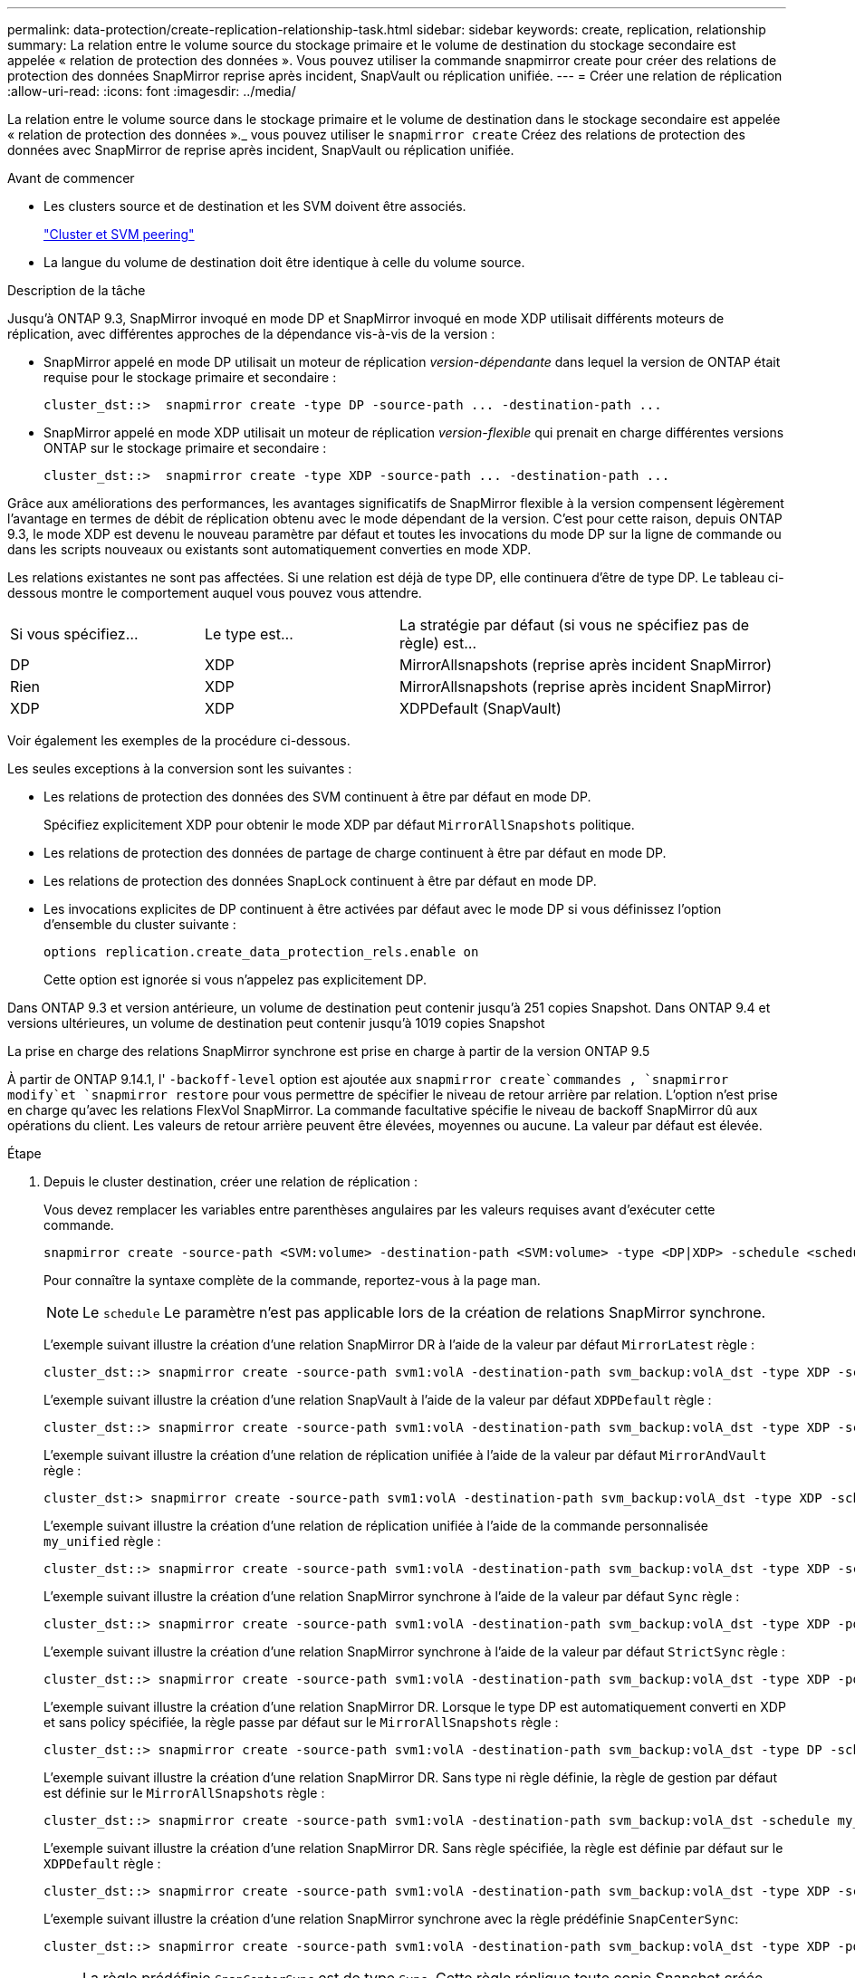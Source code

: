 ---
permalink: data-protection/create-replication-relationship-task.html 
sidebar: sidebar 
keywords: create, replication, relationship 
summary: La relation entre le volume source du stockage primaire et le volume de destination du stockage secondaire est appelée « relation de protection des données ». Vous pouvez utiliser la commande snapmirror create pour créer des relations de protection des données SnapMirror reprise après incident, SnapVault ou réplication unifiée. 
---
= Créer une relation de réplication
:allow-uri-read: 
:icons: font
:imagesdir: ../media/


[role="lead"]
La relation entre le volume source dans le stockage primaire et le volume de destination dans le stockage secondaire est appelée « relation de protection des données »._ vous pouvez utiliser le `snapmirror create` Créez des relations de protection des données avec SnapMirror de reprise après incident, SnapVault ou réplication unifiée.

.Avant de commencer
* Les clusters source et de destination et les SVM doivent être associés.
+
https://docs.netapp.com/us-en/ontap-system-manager-classic/peering/index.html["Cluster et SVM peering"^]

* La langue du volume de destination doit être identique à celle du volume source.


.Description de la tâche
Jusqu'à ONTAP 9.3, SnapMirror invoqué en mode DP et SnapMirror invoqué en mode XDP utilisait différents moteurs de réplication, avec différentes approches de la dépendance vis-à-vis de la version :

* SnapMirror appelé en mode DP utilisait un moteur de réplication _version-dépendante_ dans lequel la version de ONTAP était requise pour le stockage primaire et secondaire :
+
[listing]
----
cluster_dst::>  snapmirror create -type DP -source-path ... -destination-path ...
----
* SnapMirror appelé en mode XDP utilisait un moteur de réplication _version-flexible_ qui prenait en charge différentes versions ONTAP sur le stockage primaire et secondaire :
+
[listing]
----
cluster_dst::>  snapmirror create -type XDP -source-path ... -destination-path ...
----


Grâce aux améliorations des performances, les avantages significatifs de SnapMirror flexible à la version compensent légèrement l'avantage en termes de débit de réplication obtenu avec le mode dépendant de la version. C'est pour cette raison, depuis ONTAP 9.3, le mode XDP est devenu le nouveau paramètre par défaut et toutes les invocations du mode DP sur la ligne de commande ou dans les scripts nouveaux ou existants sont automatiquement converties en mode XDP.

Les relations existantes ne sont pas affectées. Si une relation est déjà de type DP, elle continuera d'être de type DP. Le tableau ci-dessous montre le comportement auquel vous pouvez vous attendre.

[cols="25,25,50"]
|===


| Si vous spécifiez... | Le type est... | La stratégie par défaut (si vous ne spécifiez pas de règle) est... 


 a| 
DP
 a| 
XDP
 a| 
MirrorAllsnapshots (reprise après incident SnapMirror)



 a| 
Rien
 a| 
XDP
 a| 
MirrorAllsnapshots (reprise après incident SnapMirror)



 a| 
XDP
 a| 
XDP
 a| 
XDPDefault (SnapVault)

|===
Voir également les exemples de la procédure ci-dessous.

Les seules exceptions à la conversion sont les suivantes :

* Les relations de protection des données des SVM continuent à être par défaut en mode DP.
+
Spécifiez explicitement XDP pour obtenir le mode XDP par défaut `MirrorAllSnapshots` politique.

* Les relations de protection des données de partage de charge continuent à être par défaut en mode DP.
* Les relations de protection des données SnapLock continuent à être par défaut en mode DP.
* Les invocations explicites de DP continuent à être activées par défaut avec le mode DP si vous définissez l'option d'ensemble du cluster suivante :
+
[listing]
----
options replication.create_data_protection_rels.enable on
----
+
Cette option est ignorée si vous n'appelez pas explicitement DP.



Dans ONTAP 9.3 et version antérieure, un volume de destination peut contenir jusqu'à 251 copies Snapshot. Dans ONTAP 9.4 et versions ultérieures, un volume de destination peut contenir jusqu'à 1019 copies Snapshot

La prise en charge des relations SnapMirror synchrone est prise en charge à partir de la version ONTAP 9.5

À partir de ONTAP 9.14.1, l' `-backoff-level` option est ajoutée aux `snapmirror create`commandes , `snapmirror modify`et `snapmirror restore` pour vous permettre de spécifier le niveau de retour arrière par relation. L'option n'est prise en charge qu'avec les relations FlexVol SnapMirror. La commande facultative spécifie le niveau de backoff SnapMirror dû aux opérations du client. Les valeurs de retour arrière peuvent être élevées, moyennes ou aucune. La valeur par défaut est élevée.

.Étape
. Depuis le cluster destination, créer une relation de réplication :
+
Vous devez remplacer les variables entre parenthèses angulaires par les valeurs requises avant d'exécuter cette commande.

+
[source, cli]
----
snapmirror create -source-path <SVM:volume> -destination-path <SVM:volume> -type <DP|XDP> -schedule <schedule> -policy <policy>
----
+
Pour connaître la syntaxe complète de la commande, reportez-vous à la page man.

+
[NOTE]
====
Le `schedule` Le paramètre n'est pas applicable lors de la création de relations SnapMirror synchrone.

====
+
L'exemple suivant illustre la création d'une relation SnapMirror DR à l'aide de la valeur par défaut `MirrorLatest` règle :

+
[listing]
----
cluster_dst::> snapmirror create -source-path svm1:volA -destination-path svm_backup:volA_dst -type XDP -schedule my_daily -policy MirrorLatest
----
+
L'exemple suivant illustre la création d'une relation SnapVault à l'aide de la valeur par défaut `XDPDefault` règle :

+
[listing]
----
cluster_dst::> snapmirror create -source-path svm1:volA -destination-path svm_backup:volA_dst -type XDP -schedule my_daily -policy XDPDefault
----
+
L'exemple suivant illustre la création d'une relation de réplication unifiée à l'aide de la valeur par défaut `MirrorAndVault` règle :

+
[listing]
----
cluster_dst:> snapmirror create -source-path svm1:volA -destination-path svm_backup:volA_dst -type XDP -schedule my_daily -policy MirrorAndVault
----
+
L'exemple suivant illustre la création d'une relation de réplication unifiée à l'aide de la commande personnalisée `my_unified` règle :

+
[listing]
----
cluster_dst::> snapmirror create -source-path svm1:volA -destination-path svm_backup:volA_dst -type XDP -schedule my_daily -policy my_unified
----
+
L'exemple suivant illustre la création d'une relation SnapMirror synchrone à l'aide de la valeur par défaut `Sync` règle :

+
[listing]
----
cluster_dst::> snapmirror create -source-path svm1:volA -destination-path svm_backup:volA_dst -type XDP -policy Sync
----
+
L'exemple suivant illustre la création d'une relation SnapMirror synchrone à l'aide de la valeur par défaut `StrictSync` règle :

+
[listing]
----
cluster_dst::> snapmirror create -source-path svm1:volA -destination-path svm_backup:volA_dst -type XDP -policy StrictSync
----
+
L'exemple suivant illustre la création d'une relation SnapMirror DR. Lorsque le type DP est automatiquement converti en XDP et sans policy spécifiée, la règle passe par défaut sur le `MirrorAllSnapshots` règle :

+
[listing]
----
cluster_dst::> snapmirror create -source-path svm1:volA -destination-path svm_backup:volA_dst -type DP -schedule my_daily
----
+
L'exemple suivant illustre la création d'une relation SnapMirror DR. Sans type ni règle définie, la règle de gestion par défaut est définie sur le `MirrorAllSnapshots` règle :

+
[listing]
----
cluster_dst::> snapmirror create -source-path svm1:volA -destination-path svm_backup:volA_dst -schedule my_daily
----
+
L'exemple suivant illustre la création d'une relation SnapMirror DR. Sans règle spécifiée, la règle est définie par défaut sur le `XDPDefault` règle :

+
[listing]
----
cluster_dst::> snapmirror create -source-path svm1:volA -destination-path svm_backup:volA_dst -type XDP -schedule my_daily
----
+
L'exemple suivant illustre la création d'une relation SnapMirror synchrone avec la règle prédéfinie `SnapCenterSync`:

+
[listing]
----
cluster_dst::> snapmirror create -source-path svm1:volA -destination-path svm_backup:volA_dst -type XDP -policy SnapCenterSync
----
+
[NOTE]
====
La règle prédéfinie `SnapCenterSync` est de type `Sync`. Cette règle réplique toute copie Snapshot créée avec le `snapmirror-label` de « cohérent_app ».

====


.Une fois que vous avez terminé
Utilisez le `snapmirror show` Commande permettant de vérifier que la relation SnapMirror a été créée. Pour connaître la syntaxe complète de la commande, reportez-vous à la page man.

.Informations associées
* link:https://docs.netapp.com/us-en/ontap/data-protection/create-delete-snapmirror-failover-test-task.html["Créez et supprimez des volumes de test de basculement SnapMirror"].




== D'autres façons de le faire dans ONTAP

[cols="2"]
|===
| Pour effectuer ces tâches avec... | Voir ce contenu... 


| System Manager redessiné (disponible avec ONTAP 9.7 et versions ultérieures) | link:https://docs.netapp.com/us-en/ontap/task_dp_configure_mirror.html["Configurer les miroirs et les coffres-forts"^] 


| System Manager Classic (disponible avec ONTAP 9.7 et versions antérieures) | link:https://docs.netapp.com/us-en/ontap-system-manager-classic/volume-backup-snapvault/index.html["Présentation de la sauvegarde de volume avec SnapVault"^] 
|===